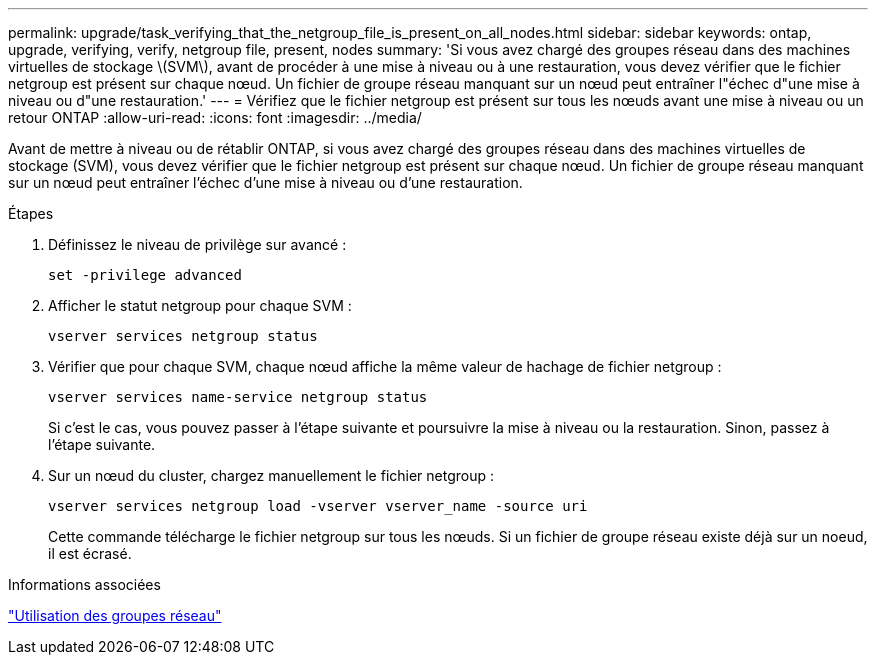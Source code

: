 ---
permalink: upgrade/task_verifying_that_the_netgroup_file_is_present_on_all_nodes.html 
sidebar: sidebar 
keywords: ontap, upgrade, verifying, verify, netgroup file, present, nodes 
summary: 'Si vous avez chargé des groupes réseau dans des machines virtuelles de stockage \(SVM\), avant de procéder à une mise à niveau ou à une restauration, vous devez vérifier que le fichier netgroup est présent sur chaque nœud. Un fichier de groupe réseau manquant sur un nœud peut entraîner l"échec d"une mise à niveau ou d"une restauration.' 
---
= Vérifiez que le fichier netgroup est présent sur tous les nœuds avant une mise à niveau ou un retour ONTAP
:allow-uri-read: 
:icons: font
:imagesdir: ../media/


[role="lead"]
Avant de mettre à niveau ou de rétablir ONTAP, si vous avez chargé des groupes réseau dans des machines virtuelles de stockage (SVM), vous devez vérifier que le fichier netgroup est présent sur chaque nœud. Un fichier de groupe réseau manquant sur un nœud peut entraîner l'échec d'une mise à niveau ou d'une restauration.

.Étapes
. Définissez le niveau de privilège sur avancé :
+
[source, cli]
----
set -privilege advanced
----
. Afficher le statut netgroup pour chaque SVM :
+
[source, cli]
----
vserver services netgroup status
----
. Vérifier que pour chaque SVM, chaque nœud affiche la même valeur de hachage de fichier netgroup :
+
[source, cli]
----
vserver services name-service netgroup status
----
+
Si c'est le cas, vous pouvez passer à l'étape suivante et poursuivre la mise à niveau ou la restauration. Sinon, passez à l'étape suivante.

. Sur un nœud du cluster, chargez manuellement le fichier netgroup :
+
[source, cli]
----
vserver services netgroup load -vserver vserver_name -source uri
----
+
Cette commande télécharge le fichier netgroup sur tous les nœuds. Si un fichier de groupe réseau existe déjà sur un noeud, il est écrasé.



.Informations associées
link:../nfs-config/work-netgroups-task.html["Utilisation des groupes réseau"]
